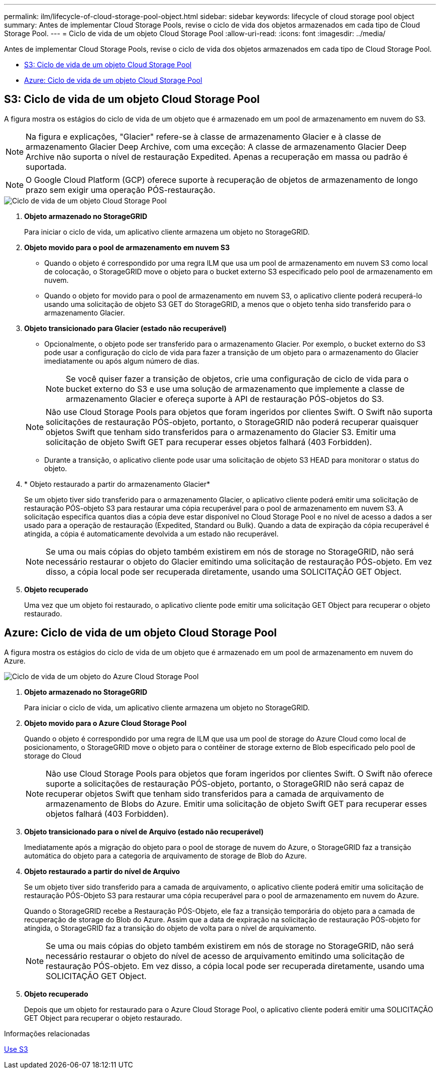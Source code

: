 ---
permalink: ilm/lifecycle-of-cloud-storage-pool-object.html 
sidebar: sidebar 
keywords: lifecycle of cloud storage pool object 
summary: Antes de implementar Cloud Storage Pools, revise o ciclo de vida dos objetos armazenados em cada tipo de Cloud Storage Pool. 
---
= Ciclo de vida de um objeto Cloud Storage Pool
:allow-uri-read: 
:icons: font
:imagesdir: ../media/


[role="lead"]
Antes de implementar Cloud Storage Pools, revise o ciclo de vida dos objetos armazenados em cada tipo de Cloud Storage Pool.

* <<S3: Ciclo de vida de um objeto Cloud Storage Pool>>
* <<Azure: Ciclo de vida de um objeto Cloud Storage Pool>>




== S3: Ciclo de vida de um objeto Cloud Storage Pool

A figura mostra os estágios do ciclo de vida de um objeto que é armazenado em um pool de armazenamento em nuvem do S3.


NOTE: Na figura e explicações, "Glacier" refere-se à classe de armazenamento Glacier e à classe de armazenamento Glacier Deep Archive, com uma exceção: A classe de armazenamento Glacier Deep Archive não suporta o nível de restauração Expedited. Apenas a recuperação em massa ou padrão é suportada.


NOTE: O Google Cloud Platform (GCP) oferece suporte à recuperação de objetos de armazenamento de longo prazo sem exigir uma operação PÓS-restauração.

image::../media/cloud_storage_pool_object_life_cycle.png[Ciclo de vida de um objeto Cloud Storage Pool]

. *Objeto armazenado no StorageGRID*
+
Para iniciar o ciclo de vida, um aplicativo cliente armazena um objeto no StorageGRID.

. *Objeto movido para o pool de armazenamento em nuvem S3*
+
** Quando o objeto é correspondido por uma regra ILM que usa um pool de armazenamento em nuvem S3 como local de colocação, o StorageGRID move o objeto para o bucket externo S3 especificado pelo pool de armazenamento em nuvem.
** Quando o objeto for movido para o pool de armazenamento em nuvem S3, o aplicativo cliente poderá recuperá-lo usando uma solicitação de objeto S3 GET do StorageGRID, a menos que o objeto tenha sido transferido para o armazenamento Glacier.


. *Objeto transicionado para Glacier (estado não recuperável)*
+
** Opcionalmente, o objeto pode ser transferido para o armazenamento Glacier. Por exemplo, o bucket externo do S3 pode usar a configuração do ciclo de vida para fazer a transição de um objeto para o armazenamento do Glacier imediatamente ou após algum número de dias.
+

NOTE: Se você quiser fazer a transição de objetos, crie uma configuração de ciclo de vida para o bucket externo do S3 e use uma solução de armazenamento que implemente a classe de armazenamento Glacier e ofereça suporte à API de restauração PÓS-objetos do S3.

+

NOTE: Não use Cloud Storage Pools para objetos que foram ingeridos por clientes Swift. O Swift não suporta solicitações de restauração PÓS-objeto, portanto, o StorageGRID não poderá recuperar quaisquer objetos Swift que tenham sido transferidos para o armazenamento do Glacier S3. Emitir uma solicitação de objeto Swift GET para recuperar esses objetos falhará (403 Forbidden).

** Durante a transição, o aplicativo cliente pode usar uma solicitação de objeto S3 HEAD para monitorar o status do objeto.


. * Objeto restaurado a partir do armazenamento Glacier*
+
Se um objeto tiver sido transferido para o armazenamento Glacier, o aplicativo cliente poderá emitir uma solicitação de restauração PÓS-objeto S3 para restaurar uma cópia recuperável para o pool de armazenamento em nuvem S3. A solicitação especifica quantos dias a cópia deve estar disponível no Cloud Storage Pool e no nível de acesso a dados a ser usado para a operação de restauração (Expedited, Standard ou Bulk). Quando a data de expiração da cópia recuperável é atingida, a cópia é automaticamente devolvida a um estado não recuperável.

+

NOTE: Se uma ou mais cópias do objeto também existirem em nós de storage no StorageGRID, não será necessário restaurar o objeto do Glacier emitindo uma solicitação de restauração PÓS-objeto. Em vez disso, a cópia local pode ser recuperada diretamente, usando uma SOLICITAÇÃO GET Object.

. *Objeto recuperado*
+
Uma vez que um objeto foi restaurado, o aplicativo cliente pode emitir uma solicitação GET Object para recuperar o objeto restaurado.





== Azure: Ciclo de vida de um objeto Cloud Storage Pool

A figura mostra os estágios do ciclo de vida de um objeto que é armazenado em um pool de armazenamento em nuvem do Azure.

image::../media/cloud_storage_pool_object_life_cycle_azure.png[Ciclo de vida de um objeto do Azure Cloud Storage Pool]

. *Objeto armazenado no StorageGRID*
+
Para iniciar o ciclo de vida, um aplicativo cliente armazena um objeto no StorageGRID.

. *Objeto movido para o Azure Cloud Storage Pool*
+
Quando o objeto é correspondido por uma regra de ILM que usa um pool de storage do Azure Cloud como local de posicionamento, o StorageGRID move o objeto para o contêiner de storage externo de Blob especificado pelo pool de storage do Cloud

+

NOTE: Não use Cloud Storage Pools para objetos que foram ingeridos por clientes Swift. O Swift não oferece suporte a solicitações de restauração PÓS-objeto, portanto, o StorageGRID não será capaz de recuperar objetos Swift que tenham sido transferidos para a camada de arquivamento de armazenamento de Blobs do Azure. Emitir uma solicitação de objeto Swift GET para recuperar esses objetos falhará (403 Forbidden).

. *Objeto transicionado para o nível de Arquivo (estado não recuperável)*
+
Imediatamente após a migração do objeto para o pool de storage de nuvem do Azure, o StorageGRID faz a transição automática do objeto para a categoria de arquivamento de storage de Blob do Azure.

. *Objeto restaurado a partir do nível de Arquivo*
+
Se um objeto tiver sido transferido para a camada de arquivamento, o aplicativo cliente poderá emitir uma solicitação de restauração PÓS-Objeto S3 para restaurar uma cópia recuperável para o pool de armazenamento em nuvem do Azure.

+
Quando o StorageGRID recebe a Restauração PÓS-Objeto, ele faz a transição temporária do objeto para a camada de recuperação de storage do Blob do Azure. Assim que a data de expiração na solicitação de restauração PÓS-objeto for atingida, o StorageGRID faz a transição do objeto de volta para o nível de arquivamento.

+

NOTE: Se uma ou mais cópias do objeto também existirem em nós de storage no StorageGRID, não será necessário restaurar o objeto do nível de acesso de arquivamento emitindo uma solicitação de restauração PÓS-objeto. Em vez disso, a cópia local pode ser recuperada diretamente, usando uma SOLICITAÇÃO GET Object.

. *Objeto recuperado*
+
Depois que um objeto for restaurado para o Azure Cloud Storage Pool, o aplicativo cliente poderá emitir uma SOLICITAÇÃO GET Object para recuperar o objeto restaurado.



.Informações relacionadas
xref:../s3/index.adoc[Use S3]
